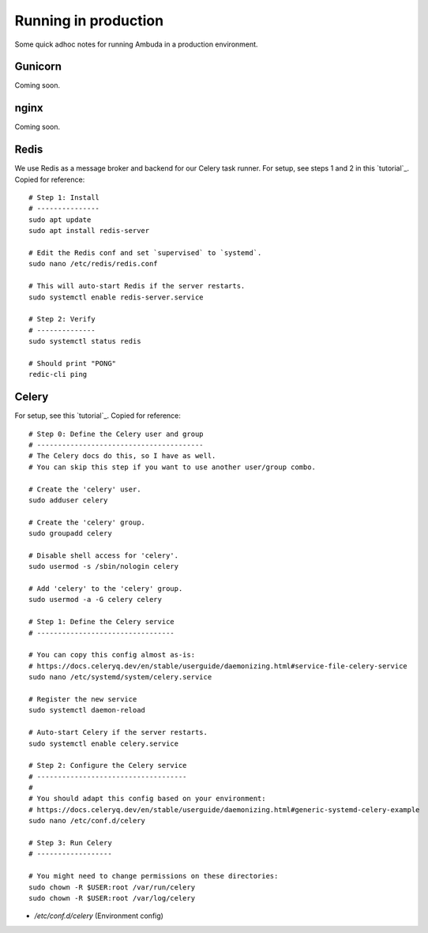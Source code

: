 Running in production
=====================

Some quick adhoc notes for running Ambuda in a production environment.


Gunicorn
--------

Coming soon.


nginx
-----

Coming soon.


Redis
-----

We use Redis as a message broker and backend for our Celery task runner. For
setup, see steps 1 and 2 in this `tutorial`_. Copied for reference::

    # Step 1: Install
    # ---------------
    sudo apt update
    sudo apt install redis-server

    # Edit the Redis conf and set `supervised` to `systemd`.
    sudo nano /etc/redis/redis.conf

    # This will auto-start Redis if the server restarts.
    sudo systemctl enable redis-server.service

    # Step 2: Verify
    # --------------
    sudo systemctl status redis

    # Should print "PONG"
    redic-cli ping


.. _tutorial: https://www.digitalocean.com/community/tutorials/how-to-install-and-secure-redis-on-ubuntu-20-04


Celery
------

For setup, see this `tutorial`_. Copied for reference::

    # Step 0: Define the Celery user and group
    # ----------------------------------------
    # The Celery docs do this, so I have as well.
    # You can skip this step if you want to use another user/group combo.

    # Create the 'celery' user.
    sudo adduser celery

    # Create the 'celery' group.
    sudo groupadd celery

    # Disable shell access for 'celery'.
    sudo usermod -s /sbin/nologin celery

    # Add 'celery' to the 'celery' group.
    sudo usermod -a -G celery celery

    # Step 1: Define the Celery service
    # ---------------------------------

    # You can copy this config almost as-is:
    # https://docs.celeryq.dev/en/stable/userguide/daemonizing.html#service-file-celery-service
    sudo nano /etc/systemd/system/celery.service

    # Register the new service
    sudo systemctl daemon-reload

    # Auto-start Celery if the server restarts.
    sudo systemctl enable celery.service

    # Step 2: Configure the Celery service
    # ------------------------------------
    #
    # You should adapt this config based on your environment:
    # https://docs.celeryq.dev/en/stable/userguide/daemonizing.html#generic-systemd-celery-example
    sudo nano /etc/conf.d/celery

    # Step 3: Run Celery
    # ------------------

    # You might need to change permissions on these directories:
    sudo chown -R $USER:root /var/run/celery
    sudo chown -R $USER:root /var/log/celery

- `/etc/conf.d/celery` (Environment config)

.. _tutorial: https://docs.celeryq.dev/en/stable/userguide/daemonizing.html
